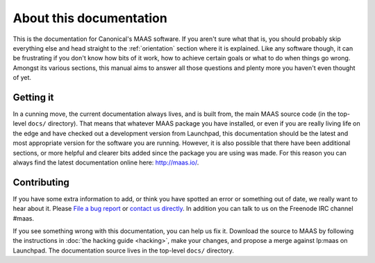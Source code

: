 About this documentation
========================

This is the documentation for Canonical's MAAS software. If you aren't
sure what that is, you should probably skip everything else and head
straight to the :ref:`orientation` section where it is explained.
Like any software though, it can be frustrating if you don't know how
bits of it work, how to achieve certain goals or what to do when
things go wrong. Amongst its various sections, this manual aims to
answer all those questions and plenty more you haven't even thought of
yet.


Getting it
----------

In a cunning move, the current documentation always lives, and is
built from, the main MAAS source code (in the top-level ``docs/``
directory). That means that whatever MAAS package you have installed,
or even if you are really living life on the edge and have checked out
a development version from Launchpad, this documentation should be the
latest and most appropriate version for the software you are running.
However, it is also possible that there have been additional sections,
or more helpful and clearer bits added since the package you are using
was made. For this reason you can always find the latest documentation
online here: `http://maas.io/`_.

.. _http://maas.io/:
  http://maas.io


Contributing
------------

If you have some extra information to add, or think you have spotted
an error or something out of date, we really want to hear about
it.  Please `File a bug report`_ or `contact us directly`_.  In addition
you can talk to us on the Freenode IRC channel #maas.

.. _File a bug report:
  https://bugs.launchpad.net/maas/+filebug

.. _contact us directly:
  https://launchpad.net/~maas-maintainers/+contactuser

If you see something wrong with this documentation, you can help us fix it.
Download the source to MAAS by following the instructions in
:doc:`the hacking guide <hacking>`, make your changes, and propose a merge
against lp:maas on Launchpad.  The documentation source lives in the top-level
``docs/`` directory.
